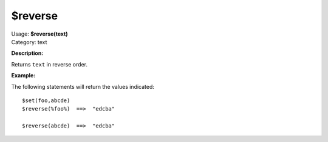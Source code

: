 .. MusicBrainz Picard Documentation Project

$reverse
========

| Usage: **$reverse(text)**
| Category: text

**Description:**

Returns ``text`` in reverse order.


**Example:**

The following statements will return the values indicated::

    $set(foo,abcde)
    $reverse(%foo%)  ==>  "edcba"

    $reverse(abcde)  ==>  "edcba"
